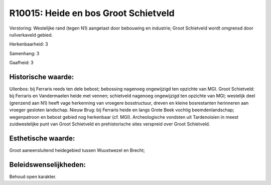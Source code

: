 R10015: Heide en bos Groot Schietveld
=====================================

Verstoring:
Westelijke rand (tegen N1) aangetast door bebouwing en industrie;
Groot Schietveld wordt omgrensd door ruilverkaveld gebied.

Herkenbaarheid: 3

Samenhang: 3

Gaafheid: 3


Historische waarde:
~~~~~~~~~~~~~~~~~~~

Uilenbos: bij Ferraris reeds ten dele bebost; bebossing nagenoeg
ongewijzigd ten opzichte van MGI. Groot Schietveld: bij Ferraris en
Vandermaelen heide met vennen; schietveld nagenoeg ongewijzigd ten
opzichte van MGI; westelijk deel (grenzend aan N1) heeft vage herkenning
van vroegere bosstructuur, dreven en kleine bosrestanten herinneren aan
vroeger gesloten landschap. Nieuw Brug: bij Ferraris heide en langs
Grote Beek vochtig beemdenlandschap; wegenpatroon en bebost gebied nog
herkenbaar (cf. MGI). Archeologische vondsten uit Tardenoisien in meest
zuidwestelijke punt van Groot Schietveld en prehistorische sites
verspreid over Groot Schietveld.


Esthetische waarde:
~~~~~~~~~~~~~~~~~~~

Groot aaneensluitend heidegebied tussen Wuustwezel en Brecht;




Beleidswenselijkheden:
~~~~~~~~~~~~~~~~~~~~~

Behoud open karakter.

